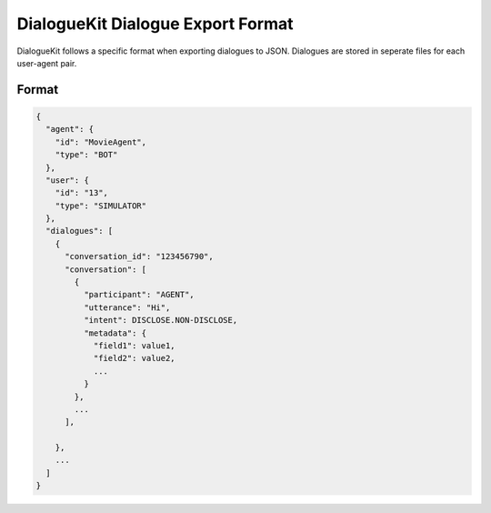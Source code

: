 DialogueKit Dialogue Export Format
=====================================

DialogueKit follows a specific format when exporting dialogues to JSON.
Dialogues are stored in seperate files for each user-agent pair.

Format
------

.. code-block:: json

  {
    "agent": {
      "id": "MovieAgent",
      "type": "BOT"
    },
    "user": {
      "id": "13",
      "type": "SIMULATOR"
    },
    "dialogues": [
      {
        "conversation_id": "123456790",
        "conversation": [
          {
            "participant": "AGENT",
            "utterance": "Hi",
            "intent": DISCLOSE.NON-DISCLOSE,
            "metadata": {
              "field1": value1,
              "field2": value2,
              ...
            }
          },
          ...
        ],
        
      },
      ...
    ]
  }
